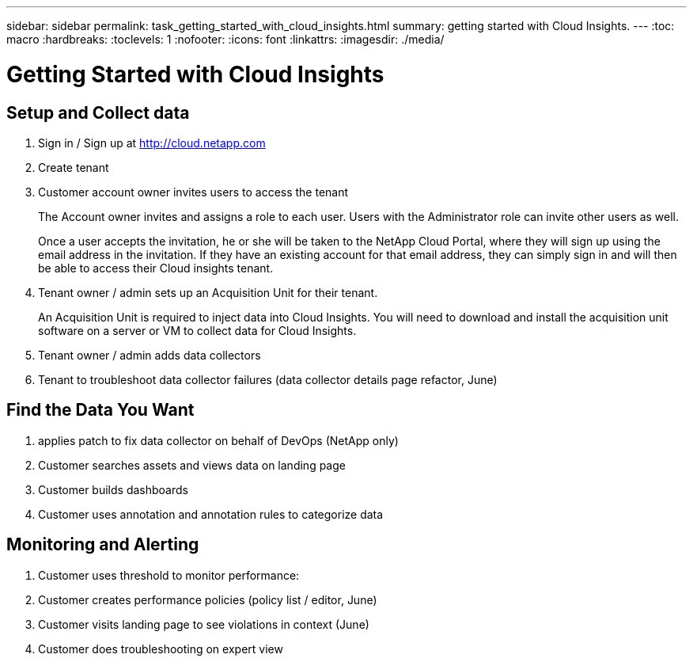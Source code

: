 ---
sidebar: sidebar
permalink: task_getting_started_with_cloud_insights.html
summary: getting started with Cloud Insights.
---
:toc: macro
:hardbreaks:
:toclevels: 1
:nofooter:
:icons: font
:linkattrs:
:imagesdir: ./media/

= Getting Started with Cloud Insights

:hardbreaks:
:nofooter:
:icons: font
:linkattrs:
:imagesdir: ./media/
:keywords: OnCommand, Insight, documentation, help

toc::[]

== Setup and Collect data

. Sign in / Sign up at http://cloud.netapp.com
. Create tenant
. Customer account owner invites users to access the tenant
+
The Account owner invites and assigns a role to each user.  Users with the Administrator role can invite other users as well.
+
Once a user accepts the invitation, he or she will be taken to the NetApp Cloud Portal, where they will sign up using the email address in the invitation. If they have an existing account for that email address, they can simply sign in and will then be able to access their Cloud insights tenant.
. Tenant owner / admin sets up an Acquisition Unit for their tenant.
+
An Acquisition Unit is required to inject data into Cloud Insights. You will need to download and install the acquisition unit software on a server or VM to collect data for Cloud Insights.
. Tenant owner / admin adds data collectors
. Tenant to troubleshoot data collector failures (data collector details page refactor, June)

== Find the Data You Want

. applies patch to fix data collector on behalf of DevOps (NetApp only)
. Customer searches assets and views data on landing page
. Customer builds dashboards
. Customer uses annotation and annotation rules to categorize data

== Monitoring and Alerting

. Customer uses threshold to monitor performance:
. Customer creates performance policies (policy list / editor, June)
. Customer visits landing page to see violations in context (June)
. Customer does troubleshooting on expert view
